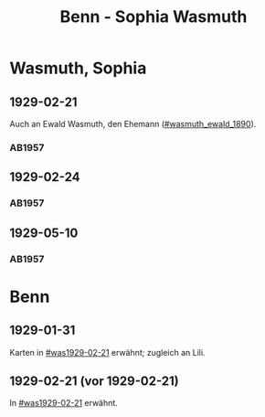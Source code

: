 #+STARTUP: content
#+STARTUP: showall
 #+STARTUP: showeverything
#+TITLE: Benn - Sophia Wasmuth

* Wasmuth, Sophia
:PROPERTIES:
:CUSTOM_ID: wasmuth_sophia_
:EMPF:     1
:FROM: Benn
:TO: Wasmuth, Sophia
:GEB: 
:TOD: 
:END:
** 1929-02-21
   :PROPERTIES:
   :CUSTOM_ID: was1929-02-21
   :END:   
Auch an Ewald Wasmuth, den Ehemann ([[#wasmuth_ewald_1890]]).   
*** AB1957
:PROPERTIES:
:S: 30
:S_KOM: 344
:END:
** 1929-02-24
   :PROPERTIES:
   :CUSTOM_ID: was1929-02-24
   :END:   
*** AB1957
:PROPERTIES:
:S: 31
:S_KOM:
:END:
** 1929-05-10
   :PROPERTIES:
   :CUSTOM_ID: was1929-05-10
   :END:   
*** AB1957
:PROPERTIES:
:S: 33-32
:S_KOM:
:END:


* Benn
:PROPERTIES:
:FROM: Wasmuth, Sophia
:TO: Benn
:END:
** 1929-01-31
   :PROPERTIES:
   :TRAD:     verloren
   :END:
Karten in [[#was1929-02-21]] erwähnt; zugleich an Lili.
** 1929-02-21 (vor 1929-02-21)
   :PROPERTIES:
   :TRAD:     verloren
   :END:
In [[#was1929-02-21]] erwähnt.
